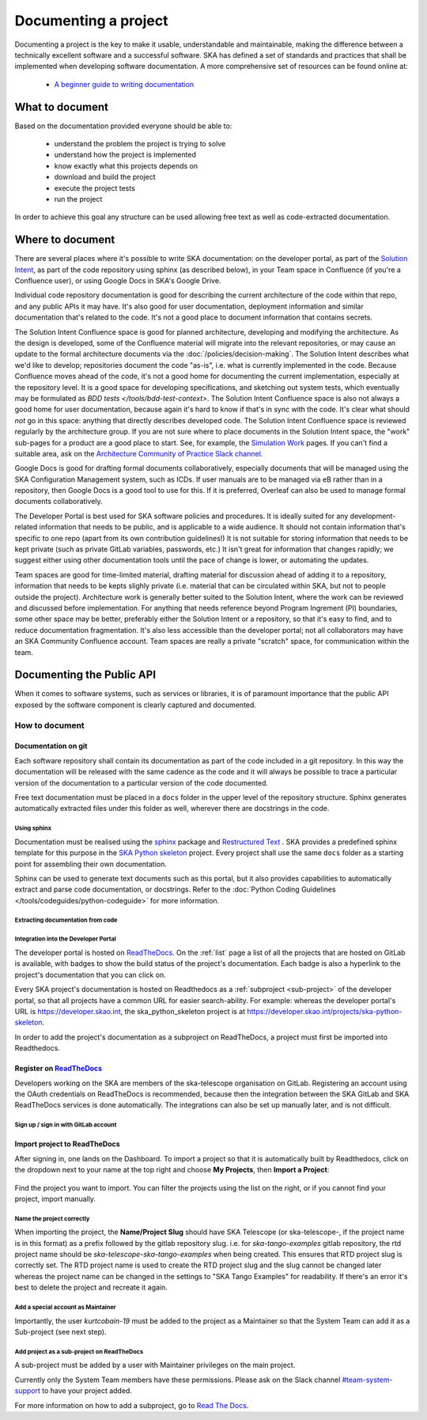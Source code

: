 .. _document-project:

*********************
Documenting a project
*********************

Documenting a project is the key to make it usable, understandable
and maintainable, making the difference between a technically excellent
software and a successful software.
SKA has defined a set of standards and practices that shall be
implemented when developing software documentation.
A more comprehensive set of resources can be found online at:

  * `A beginner guide to writing documentation <https://www.writethedocs.org/guide/writing/beginners-guide-to-docs/>`_

What to document
################

Based on the documentation provided everyone should be able to:

  * understand the problem the project is trying to solve
  * understand how the project is implemented
  * know exactly what this projects depends on
  * download and build the project
  * execute the project tests
  * run the project

In order to achieve this goal any structure can be used allowing free
text as well as code-extracted documentation.

Where to document
#################

There are several places where it's possible to write SKA documentation: on the developer portal, as part of the `Solution Intent <https://confluence.skatelescope.org/display/SWSI/Solution+Intent+Home/>`_, as part of the code repository using sphinx (as described below), in your Team space in Confluence (if you're a Confluence user), or using Google Docs in SKA's Google Drive.

Individual code repository documentation is good for describing the current architecture of the code within that repo, and any public APIs it may have. It's also good for user documentation, deployment information and similar documentation that's related to the code. It's not a good place to document information that contains secrets.

The Solution Intent Confluence space is good for planned architecture, developing and modifying the architecture. As the design is developed, some of the Confluence material will migrate into the relevant repositories, or may cause an update to the formal architecture documents via the :doc:`/policies/decision-making`. The Solution Intent describes what we'd like to develop; repositories document the code "as-is", i.e. what is currently implemented in the code. Because Confluence moves ahead of the code, it's not a good home for documenting the current implementation, especially at the repository level. It is a good space for developing specifications, and sketching out system tests,  which eventually may be formulated as `BDD tests </tools/bdd-test-context>`. The Solution Intent Confluence space is also not always a good home for user documentation, because again it's hard to know if that's in sync with the code.  It's clear what should *not* go in this space: anything that directly describes developed code. The Solution Intent Confluence space is reviewed regularly by the architecture group. If you are not sure where to place documents in the Solution Intent space, the "work" sub-pages for a product are a good place to start. See, for example, the `Simulation Work <https://confluence.skatelescope.org/display/SWSI/Simulations+Work/>`_ pages. If you can't find a suitable area, ask on the `Architecture Community of Practice Slack channel <https://skao.slack.com/archives/CP6NSB9MH/>`_.

Google Docs is good for drafting formal documents collaboratively, especially documents that will be managed using the SKA Configuration Management system, such as ICDs. If user manuals are to be managed via eB rather than in a repository, then Google Docs is a good tool to use for this. If it is preferred, Overleaf can also be used to manage formal documents collaboratively.

The Developer Portal is best used for SKA software policies and procedures. It is ideally suited for any development-related information that needs to be public, and is applicable to a wide audience. It should not contain information that's specific to one repo (apart from its own contribution guidelines!) It is not suitable for storing information that needs to be kept private (such as private GitLab variables, passwords, etc.) It isn't great for information that changes rapidly; we suggest either using other documentation tools until the pace of change is lower, or automating the updates.

Team spaces are good for time-limited material, drafting material for discussion ahead of adding it to a repository, information that needs to be kepts slighly private (i.e. material that can be circulated within SKA, but not to people outside the project). Architecture work is generally better suited to the Solution Intent, where the work can be reviewed and discussed before implementation. For anything that needs reference beyond Program Ingrement (PI) boundaries, some other space may be better, preferably either the Solution Intent or a repository, so that it's easy to find, and to reduce documentation fragmentation. It's also less accessible than the developer portal; not all collaborators may have an SKA Community Confluence account.  Team spaces are really a private "scratch" space, for communication within the team.


.. _API:

Documenting the Public API
##########################

When it comes to software systems, such as services or libraries, it
is of paramount importance that the public API exposed by the software
component is clearly captured and documented.

How to document
***************

Documentation on git
====================

Each software repository shall contain its documentation as part of the
code included in a git repository. In this way the documentation will
be released with the same cadence as the code and it will always be possible
to trace a particular version of the documentation to a particular version
of the code documented.

Free text documentation must be placed in a ``docs`` folder in the upper level of the
repository structure. Sphinx generates automatically extracted files under this folder as well, wherever there are docstrings in the code.

Using sphinx
------------

Documentation must be realised using the `sphinx <http://www.sphinx-doc.org>`_
package and `Restructured Text <http://docutils.sourceforge.net/rst.html>`_ .
SKA provides a predefined sphinx template for this purpose in the
`SKA Python skeleton <https://gitlab.com/ska-telescope/templates/ska-python-skeleton>`_ project.
Every project shall use the same ``docs`` folder as a starting point for assembling their
own documentation.

Sphinx can be used to generate text documents such as this portal, but it also provides
capabilities to automatically extract and parse code documentation, or docstrings. Refer to the :doc:`Python Coding Guidelines </tools/codeguides/python-codeguide>` for more information.

Extracting documentation from code
----------------------------------

.. The internet is full of information on how to write docstrings. A generic example of how to document the hello world module is provided in the `SKA Python skeleton <https://gitlab.com/ska-telescope/ska-skeleton>`_ project, and you can look at the `output of the sphinx build </projects/ska-python-skeleton/en/latest/?badge=latest>`_.

.. todo::
    * add hello world class with parameters to the SKA Python Skeleton Project
    * add code snippet here as an example of additional documentation which is decoupled from code, and describe the pitfalls of separating documentation from the code.

.. _dev-portal-integration:

Integration into the Developer Portal
-------------------------------------

The developer portal is hosted on `ReadTheDocs <https://readthedocs.org>`_. On the :ref:`list` page a list of all the projects that are hosted on GitLab is available, with badges to show the build status of the project's documentation. Each badge is also a hyperlink to the project's documentation that you can click on.

Every SKA project's documentation is hosted on Readthedocs as a :ref:`subproject <sub-project>` of the developer portal, so that all projects have a common URL for easier search-ability. For example: whereas the developer portal's URL is https://developer.skao.int, the ska_python_skeleton project is at https://developer.skao.int/projects/ska-python-skeleton.

In order to add the project's documentation as a subproject on ReadTheDocs, a project must first be imported into Readthedocs.

Register on `ReadTheDocs <https://readthedocs.org>`_
====================================================
Developers working on the SKA are members of the ska-telescope organisation on GitLab. Registering an account using the OAuth credentials on ReadTheDocs is recommended, because then the integration between the SKA GitLab and SKA ReadTheDocs services is done automatically. The integrations can also be set up manually later, and is not difficult.

Sign up / sign in with GitLab account
-------------------------------------

.. figure:: images/login-rtd.png
   :scale: 40%
   :alt: Login on Readthedocs
   :align: center
   :figclass: figborder


Import project to ReadTheDocs
=============================

After signing in, one lands on the Dashboard. To import a project so that it is automatically built by Readthedocs, click on the dropdown next to your name at the top right and choose **My Projects**, then **Import a Project**:

.. figure:: images/rtd_my_projects_import.jpg
   :scale: 80%
   :alt: My Projects >> Import Project
   :align: center
   :figclass: figborder

Find the project you want to import. You can filter the projects using the list on the right, or if you cannot find your project, import manually.

.. figure:: images/rtd_import.jpg
   :scale: 80%
   :alt: Import a Project
   :align: center
   :figclass: figborder


Name the project correctly
--------------------------

When importing the project, the **Name/Project Slug** should have SKA Telescope (or ska-telescope-, if the project name is in this format) as a prefix followed by the gitlab repository slug. i.e. for `ska-tango-examples` gitlab repository, the rtd project name should be `ska-telescope-ska-tango-examples` when being created. This ensures that RTD project slug is correctly set. The RTD project name is used to create the RTD project slug and the slug cannot be changed later whereas the project name can be changed in the settings to "SKA Tango Examples" for readability. If there's an error it's best to delete the project and recreate it again.

.. figure:: images/rtd_prefix.jpg
   :scale: 80%
   :alt: Import a Project
   :align: center
   :figclass: figborder

Add a special account as Maintainer
-----------------------------------

Importantly, the user `kurtcobain-19` must be added to the project as a Maintainer so that the System Team can add it as a Sub-project (see next step).

.. figure:: images/kurtcobain.jpg
   :scale: 60%
   :alt: Import a Project
   :align: center
   :figclass: figborder

.. _sub-project:

Add project as a sub-project on ReadTheDocs
-------------------------------------------

A sub-project must be added by a user with Maintainer privileges on the main project.

Currently only the System Team members have these permissions. Please ask on the Slack channel `#team-system-support <https://skao.slack.com/messages/CEMF9HXUZ>`_ to have your project added.

For more information on how to add a subproject, go to `Read The Docs <https://docs.ReadTheDocs.io/en/stable/subprojects.html>`_.


